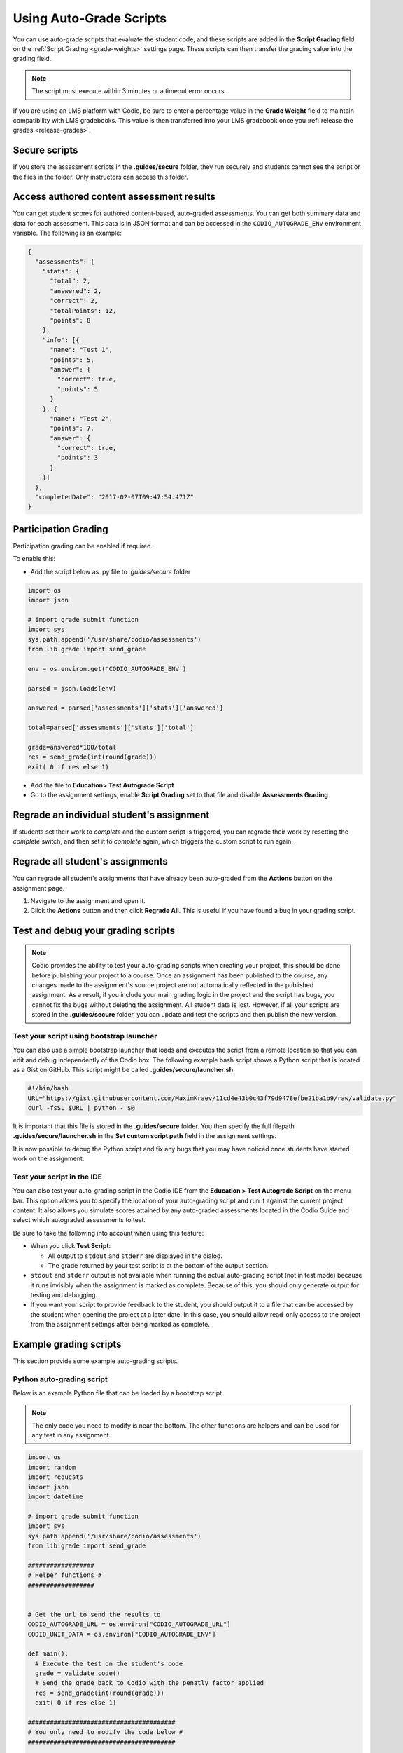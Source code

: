 .. meta::
   :description: Using Auto-Grade Scripts to evaluate student work.
   
.. _auto-grade-scripts:

Using Auto-Grade Scripts
========================
You can use auto-grade scripts that evaluate the student code, and these scripts are added in the **Script Grading** field on the :ref:`Script Grading <grade-weights>` settings page. These scripts can then transfer the grading value into the grading field.

.. Note:: The script must execute within 3 minutes or a timeout error occurs.

If you are using an LMS platform with Codio, be sure to enter a percentage value in the **Grade Weight** field to maintain compatibility with LMS gradebooks. This value is then transferred into your LMS gradebook once you :ref:`release the grades <release-grades>`.

Secure scripts
-------------- 
If you store the assessment scripts in the **.guides/secure** folder, they run securely and students cannot see the script or the files in the folder. Only instructors can access this folder.

Access authored content assessment results
------------------------------------------
You can get student scores for authored content-based, auto-graded assessments. You can get both summary data and data for each assessment. This data is in JSON format and can be accessed in the ``CODIO_AUTOGRADE_ENV`` environment variable. The following is an example:

.. code:: ini

    {
      "assessments": {
        "stats": {
          "total": 2,
          "answered": 2,
          "correct": 2,
          "totalPoints": 12,
          "points": 8
        },
        "info": [{
          "name": "Test 1",
          "points": 5,
          "answer": {
            "correct": true,
            "points": 5
          }
        }, {
          "name": "Test 2",
          "points": 7,
          "answer": {
            "correct": true,
            "points": 3
          }
        }]
      },
      "completedDate": "2017-02-07T09:47:54.471Z"
    }

.. _participation-grading:

Participation Grading
---------------------

Participation grading can be enabled if required. 

To enable this:

- Add the script below as .py file to `.guides/secure` folder

.. code:: python

    import os
    import json

    # import grade submit function
    import sys
    sys.path.append('/usr/share/codio/assessments')
    from lib.grade import send_grade

    env = os.environ.get('CODIO_AUTOGRADE_ENV')

    parsed = json.loads(env)

    answered = parsed['assessments']['stats']['answered']

    total=parsed['assessments']['stats']['total']

    grade=answered*100/total
    res = send_grade(int(round(grade)))
    exit( 0 if res else 1)


- Add the file to **Education> Test Autograde Script** 
- Go to the assignment settings, enable **Script Grading** set to that file and disable **Assessments Grading**

Regrade an individual student's assignment
------------------------------------------
If students set their work to *complete* and the custom script is triggered, you can regrade their work by resetting the `complete` switch, and then set it to *complete* again, which triggers the custom script to run again.

Regrade all student's assignments
---------------------------------
You can regrade all student's assignments that have already been auto-graded from the **Actions** button on the assignment page.

1. Navigate to the assignment and open it.
2. Click the **Actions** button and then click **Regrade All**. This is useful if you have found a bug in your grading script. 

Test and debug your grading scripts
-----------------------------------
.. Note:: Codio provides the ability to test your auto-grading scripts when creating your project, this should be done before publishing your project to a course. Once an assignment has been published to the course, any changes made to the assignment's source project are not automatically reflected in the published assignment. As a result, if you include your main grading logic in the project and the script has bugs, you cannot fix the bugs without deleting the assignment. All student data is lost. However, if all your scripts are stored in the **.guides/secure** folder, you can update and test the scripts and then publish the new version.

Test your script using bootstrap launcher
.........................................
You can also use a simple bootstrap launcher that loads and executes the script from a remote location so that you can edit and debug independently of the Codio box. The following example bash script shows a Python script that is located as a Gist on GitHub. This script might be called **.guides/secure/launcher.sh**.

.. code:: bash

    #!/bin/bash
    URL="https://gist.githubusercontent.com/MaximKraev/11cd4e43b0c43f79d9478efbe21ba1b9/raw/validate.py"
    curl -fsSL $URL | python - $@

It is important that this file is stored in the **.guides/secure** folder. You then specify the full filepath **.guides/secure/launcher.sh** in the **Set custom script path** field in the assignment settings.

It is now possible to debug the Python script and fix any bugs that you may have noticed once students have started work on the assignment.

Test your script in the IDE
...........................
You can also test your auto-grading script in the Codio IDE from the **Education > Test Autograde Script** on the menu bar. This option allows you to specify the location of your auto-grading script and run it against the current project content. It also allows you simulate scores attained by any auto-graded assessments located in the Codio Guide and select which autograded assessments to test.

.. image:: /img/autograde-test.png
   :alt: Autograde Test

Be sure to take the following into account when using this feature:

- When you click **Test Script**:

  - All output to ``stdout`` and ``stderr`` are displayed in the dialog.
  - The grade returned by your test script is at the bottom of the output section.

- ``stdout`` and ``stderr`` output is not available when running the actual auto-grading script (not in test mode) because it runs invisibly when the assignment is marked as complete. Because of this, you should only generate output for testing and debugging.
- If you want your script to provide feedback to the student, you should output it to a file that can be accessed by the student when opening the project at a later date. In this case, you should allow read-only access to the project from the assignment settings after being marked as complete.

Example grading scripts
-----------------------
This section provide some example auto-grading scripts.

Python auto-grading script
..........................
Below is an example Python file that can be loaded by a bootstrap script.

.. Note:: The only code you need to modify is near the bottom. The other functions are helpers and can be used for any test in any assignment.

.. code:: python

    import os
    import random
    import requests
    import json
    import datetime

    # import grade submit function
    import sys
    sys.path.append('/usr/share/codio/assessments')
    from lib.grade import send_grade

    ##################
    # Helper functions #
    ##################


    # Get the url to send the results to
    CODIO_AUTOGRADE_URL = os.environ["CODIO_AUTOGRADE_URL"]
    CODIO_UNIT_DATA = os.environ["CODIO_AUTOGRADE_ENV"]

    def main():
      # Execute the test on the student's code
      grade = validate_code()
      # Send the grade back to Codio with the penatly factor applied
      res = send_grade(int(round(grade)))
      exit( 0 if res else 1)

    ########################################
    # You only need to modify the code below #
    ########################################

    # Your actual test logic
    # Our demo function is just generating some random score
    def validate_code():
      return random.randint(10, 100)

    main()



Bash auto-grading script
........................
Below is an example bash script file that can be stored in the **.guides/secure** folder:

.. code:: bash

    #!/bin/bash
    set -e
    # Your actual test logic
    # Our demo function is just generating some random score
    POINTS=$(( ( RANDOM % 100 )  + 1 ))
    # Show json based passed environment
    echo $CODIO_AUTOGRADE_ENV
    # Send the grade back to Codio
    curl --retry 3 -s "$CODIO_AUTOGRADE_URL&grade=$POINTS"


Auto-grading enhancements
-------------------------
To provide instructors with more robust auto-grade scripts, you can also:

- Send feedback in different formats such as HTML and Markdown/plaintext.
- Allow separate debug logs.
- Notify (instructors and students) and reopen assignments for a student on grade script failure.

To support this additional feedback, this URL (passed as an environment variable) can be used:```CODIO_AUTOGRADE_V2_URL```

These variables allow POST and GET requests with the following parameters:

- **Grade** (```CODIO_AUTOGRADE_V2_URL```) - 0-100 grade result
- **Feedback** - text
- **Format** - html, md, txt - txt is default

If the grade is submitted to the URL, the script output is saved as debug log.

If the script fails:

- The attempt is recorded.
- The assignment is not locked (if due date is not passed).
- An email  notification with information about the problem is sent to the course instructor(s) containing the debug output from the script.

Example Python auto-grading script
...................................

.. code:: python

    import os
    import random
    import requests
    import json
    # import grade submit function
    import sys
    sys.path.append('/usr/share/codio/assessments')
    from lib.grade import send_grade_v2, FORMAT_V2_MD, FORMAT_V2_HTML, FORMAT_V2_TXT
    def main():
      # Execute the test on the student's code
      grade = random.randint(10, 100)
      # Send the grade back to Codio with the penatly factor applied

      res = send_grade_v2(int(round(grade)), '### Hi here', FORMAT_V2_MD)
      exit( 0 if res else 1)

    main()


Example Bash auto-grading script
................................

.. code:: bash

    #!/bin/bash
    set -e
    POINTS=$(( ( RANDOM % 100 )  + 1 ))
    curl --retry 3 -s "$CODIO_AUTOGRADE_V2_URL" -d grade=$POINTS -d format=md -d feedback=test

